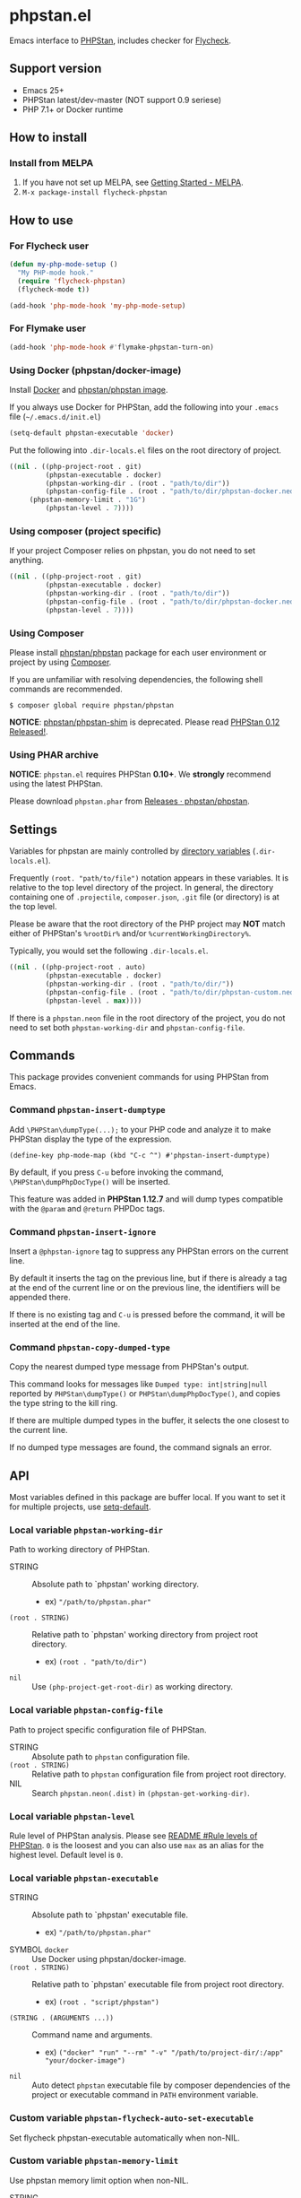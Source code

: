 * phpstan.el
#+BEGIN_HTML
<a href="http://melpa.org/#/phpstan"><img alt="MELPA: phpstan" src="http://melpa.org/packages/phpstan-badge.svg"></a>
<a href="http://stable.melpa.org/#/phpstan"><img alt="MELPA stable: phpstan" src="http://stable.melpa.org/packages/phpstan-badge.svg"></a>
#+END_HTML
Emacs interface to [[https://github.com/phpstan/phpstan][PHPStan]], includes checker for [[http://www.flycheck.org/en/latest/][Flycheck]].
** Support version
- Emacs 25+
- PHPStan latest/dev-master (NOT support 0.9 seriese)
- PHP 7.1+ or Docker runtime
** How to install
*** Install from MELPA
 1. If you have not set up MELPA, see [[https://melpa.org/#/getting-started][Getting Started - MELPA]].
 2. ~M-x package-install flycheck-phpstan~
** How to use
*** For Flycheck user
#+BEGIN_SRC emacs-lisp
(defun my-php-mode-setup ()
  "My PHP-mode hook."
  (require 'flycheck-phpstan)
  (flycheck-mode t))

(add-hook 'php-mode-hook 'my-php-mode-setup)
#+END_SRC

*** For Flymake user
#+BEGIN_SRC emacs-lisp
(add-hook 'php-mode-hook #'flymake-phpstan-turn-on)
#+END_SRC

*** Using Docker (phpstan/docker-image)
Install [[https://www.docker.com/get-started][Docker]] and [[https://github.com/phpstan/phpstan/pkgs/container/phpstan][phpstan/phpstan image]].

If you always use Docker for PHPStan, add the following into your ~.emacs~ file (~~/.emacs.d/init.el~)
#+BEGIN_SRC emacs-lisp
(setq-default phpstan-executable 'docker)
#+END_SRC

Put the following into ~.dir-locals.el~ files on the root directory of project.
#+BEGIN_SRC emacs-lisp
((nil . ((php-project-root . git)
         (phpstan-executable . docker)
         (phpstan-working-dir . (root . "path/to/dir"))
         (phpstan-config-file . (root . "path/to/dir/phpstan-docker.neon"))
	 (phpstan-memory-limit . "1G")
         (phpstan-level . 7))))
#+END_SRC

*** Using composer (project specific)
If your project Composer relies on phpstan, you do not need to set anything.
#+BEGIN_SRC emacs-lisp
((nil . ((php-project-root . git)
         (phpstan-executable . docker)
         (phpstan-working-dir . (root . "path/to/dir"))
         (phpstan-config-file . (root . "path/to/dir/phpstan-docker.neon"))
         (phpstan-level . 7))))
#+END_SRC

*** Using Composer
Please install [[https://packagist.org/packages/phpstan/phpstan][phpstan/phpstan]] package for each user environment or project by using [[https://getcomposer.org/download/][Composer]].

If you are unfamiliar with resolving dependencies, the following shell commands are recommended.
#+BEGIN_SRC shell
$ composer global require phpstan/phpstan
#+END_SRC

*NOTICE*: [[https://packagist.org/packages/phpstan/phpstan-shim][phpstan/phpstan-shim]] is deprecated.  Please read [[https://medium.com/@ondrejmirtes/phpstan-0-12-released-f1a88036535d][PHPStan 0.12 Released!]].

*** Using PHAR archive
*NOTICE*: ~phpstan.el~ requires PHPStan **0.10+**.  We *strongly* recommend using the latest PHPStan.

Please download ~phpstan.phar~ from [[https://github.com/phpstan/phpstan/releases][Releases · phpstan/phpstan]].
** Settings
Variables for phpstan are mainly controlled by [[https://www.gnu.org/software/emacs/manual/html_node/emacs/Directory-Variables.html][directory variables]] (~.dir-locals.el~).

Frequently ~(root. "path/to/file")~ notation appears in these variables.  It is relative to the top level directory of the project.  In general, the directory containing one of ~.projectile~, ~composer.json~, ~.git~ file (or directory) is at the top level.

Please be aware that the root directory of the PHP project may *NOT* match either of PHPStan's ~%rootDir%~ and/or ~%currentWorkingDirectory%~.

Typically, you would set the following ~.dir-locals.el~.

#+BEGIN_SRC emacs-lisp
((nil . ((php-project-root . auto)
         (phpstan-executable . docker)
         (phpstan-working-dir . (root . "path/to/dir/"))
         (phpstan-config-file . (root . "path/to/dir/phpstan-custom.neon"))
         (phpstan-level . max))))
#+END_SRC

If there is a ~phpstan.neon~ file in the root directory of the project, you do not need to set both ~phpstan-working-dir~ and ~phpstan-config-file~.
** Commands
This package provides convenient commands for using PHPStan from Emacs.
*** Command ~phpstan-insert-dumptype~
Add ~\PHPStan\dumpType(...);~ to your PHP code and analyze it to make PHPStan display the type of the expression.
#+BEGIN_SRC
(define-key php-mode-map (kbd "C-c ^") #'phpstan-insert-dumptype)
#+END_SRC

By default, if you press ~C-u~ before invoking the command, ~\PHPStan\dumpPhpDocType()~ will be inserted.

This feature was added in *PHPStan 1.12.7* and will dump types compatible with the ~@param~ and ~@return~ PHPDoc tags.
*** Command ~phpstan-insert-ignore~
Insert a ~@phpstan-ignore~ tag to suppress any PHPStan errors on the current line.

By default it inserts the tag on the previous line, but if there is already a tag at the end of the current line or on the previous line, the identifiers will be appended there.

If there is no existing tag and ~C-u~ is pressed before the command, it will be inserted at the end of the line.
*** Command ~phpstan-copy-dumped-type~
Copy the nearest dumped type message from PHPStan's output.

This command looks for messages like ~Dumped type: int|string|null~ reported by ~PHPStan\dumpType()~ or ~PHPStan\dumpPhpDocType()~, and copies the type string to the kill ring.

If there are multiple dumped types in the buffer, it selects the one closest to the current line.

If no dumped type messages are found, the command signals an error.
** API
Most variables defined in this package are buffer local.  If you want to set it for multiple projects, use [[https://www.gnu.org/software/emacs/manual/html_node/elisp/Default-Value.html][setq-default]].

*** Local variable ~phpstan-working-dir~
Path to working directory of PHPStan.

- STRING :: Absolute path to `phpstan' working directory.
            - ex) ~"/path/to/phpstan.phar"~
- ~(root . STRING)~ :: Relative path to `phpstan' working directory from project root directory.
            - ex) ~(root . "path/to/dir")~
- ~nil~ :: Use ~(php-project-get-root-dir)~ as working directory.

*** Local variable ~phpstan-config-file~
Path to project specific configuration file of PHPStan.

- STRING :: Absolute path to ~phpstan~ configuration file.
- ~(root . STRING)~ :: Relative path to ~phpstan~ configuration file from project root directory.
- NIL :: Search ~phpstan.neon(.dist)~ in ~(phpstan-get-working-dir)~.

*** Local variable ~phpstan-level~
Rule level of PHPStan analysis.  Please see [[https://github.com/phpstan/phpstan/blob/master/README.md#rule-levels][README #Rule levels of PHPStan]].
~0~ is the loosest and you can also use ~max~ as an alias for the highest level.  Default level is ~0~.

*** Local variable ~phpstan-executable~
- STRING :: Absolute path to `phpstan' executable file.
            - ex) ~"/path/to/phpstan.phar"~
- SYMBOL ~docker~ ::  Use Docker using phpstan/docker-image.
- ~(root . STRING)~ ::  Relative path to `phpstan' executable file from project root directory.
     - ex) ~(root . "script/phpstan")~
- ~(STRING . (ARGUMENTS ...))~ :: Command name and arguments.
     - ex) ~("docker" "run" "--rm" "-v" "/path/to/project-dir/:/app" "your/docker-image")~
- ~nil~ :: Auto detect ~phpstan~ executable file by composer dependencies of the project or executable command in ~PATH~ environment variable.

*** Custom variable ~phpstan-flycheck-auto-set-executable~
Set flycheck phpstan-executable automatically when non-NIL.

*** Custom variable ~phpstan-memory-limit~
Use phpstan memory limit option when non-NIL.
- STRING :: Specifies the memory limit in the same format php.ini accepts.
     - ex) ~"1G"~
- ~nil~ :: Use memory limit in php.ini

*** Custom variable ~phpstan-docker-image~
Docker image URL or Docker Hub image name or NIL.  Default as ~"ghcr.io/phpstan/phpstan"~.  See [[https://phpstan.org/user-guide/docker][Docker - PHPStan Documentation]]
 and [[https://github.com/orgs/phpstan/packages/container/package/phpstan][GitHub Container Registory - Package phpstan]].
